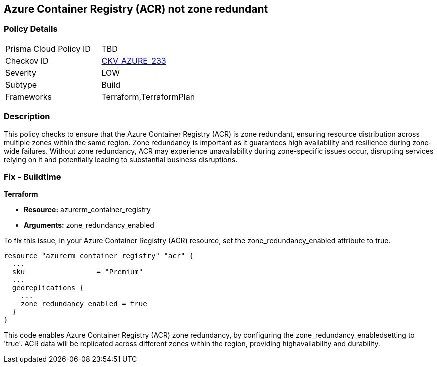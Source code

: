 
== Azure Container Registry (ACR) not zone redundant

=== Policy Details

[width=45%]
[cols="1,1"]
|===
|Prisma Cloud Policy ID
| TBD

|Checkov ID
| https://github.com/bridgecrewio/checkov/blob/main/checkov/terraform/checks/resource/azure/ACREnableZoneRedundancy.py[CKV_AZURE_233]

|Severity
|LOW

|Subtype
|Build

|Frameworks
|Terraform,TerraformPlan

|===

=== Description

This policy checks to ensure that the Azure Container Registry (ACR) is zone redundant, ensuring resource distribution across multiple zones within the same region. Zone redundancy is important as it guarantees high availability and resilience during zone-wide failures. Without zone redundancy, ACR may experience unavailability during zone-specific issues occur, disrupting services relying on it and potentially leading to substantial business disruptions.

=== Fix - Buildtime

*Terraform*

* *Resource:* azurerm_container_registry
* *Arguments:* zone_redundancy_enabled

To fix this issue, in your Azure Container Registry (ACR) resource, set the zone_redundancy_enabled attribute to true.

[source,go]
----
resource "azurerm_container_registry" "acr" {
  ...
  sku                 = "Premium"
  ...
  georeplications {
    ...
    zone_redundancy_enabled = true
  }
}
----

This code enables Azure Container Registry (ACR) zone redundancy, by configuring the zone_redundancy_enabledsetting to 'true'. ACR data will be replicated across different zones within the region, providing highavailability and durability.
